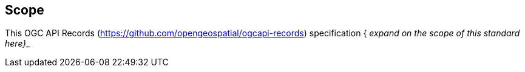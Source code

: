 == Scope
This OGC API Records (https://github.com/opengeospatial/ogcapi-records[https://github.com/opengeospatial/ogcapi-records]) specification { _expand on the scope of this standard here}__
